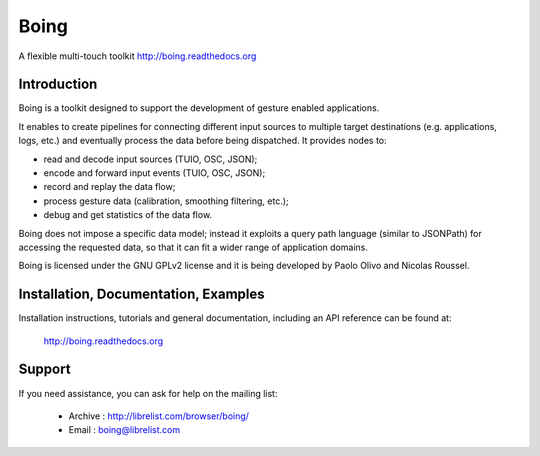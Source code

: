 =======
 Boing
=======

A flexible multi-touch toolkit http://boing.readthedocs.org

Introduction
============

Boing is a toolkit designed to support the development of gesture
enabled applications.

It enables to create pipelines for connecting different input sources
to multiple target destinations (e.g. applications, logs, etc.)  and
eventually process the data before being dispatched. It provides nodes
to:

- read and decode input sources (TUIO, OSC, JSON);
- encode and forward input events (TUIO, OSC, JSON);
- record and replay the data flow;
- process gesture data (calibration, smoothing filtering, etc.);
- debug and get statistics of the data flow.

Boing does not impose a specific data model; instead it exploits a
query path language (similar to JSONPath) for accessing the requested
data, so that it can fit a wider range of application domains.

Boing is licensed under the GNU GPLv2 license and it is being
developed by Paolo Olivo and Nicolas Roussel.


Installation, Documentation, Examples
=====================================

Installation instructions, tutorials and general documentation,
including an API reference can be found at:

  http://boing.readthedocs.org


Support
=======

If you need assistance, you can ask for help on the mailing list:

  * Archive : http://librelist.com/browser/boing/
  * Email   : boing@librelist.com
